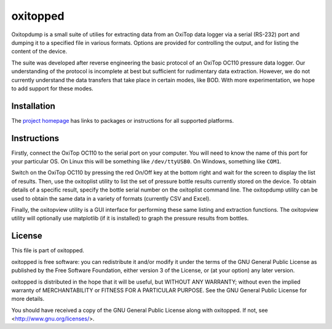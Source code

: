 =========
oxitopped
=========

Oxitopdump is a small suite of utilies for extracting data from an OxiTop data
logger via a serial (RS-232) port and dumping it to a specified file in various
formats. Options are provided for controlling the output, and for listing the
content of the device.

The suite was developed after reverse engineering the basic protocol of an
OxiTop OC110 pressure data logger. Our understanding of the protocol is
incomplete at best but sufficient for rudimentary data extraction. However, we
do not currently understand the data transfers that take place in certain
modes, like BOD. With more experimentation, we hope to add support for these
modes.


Installation
============

The `project homepage <http://www.waveform.org.uk/oxitopped/>`_ has links to
packages or instructions for all supported platforms.


Instructions
============

Firstly, connect the OxiTop OC110 to the serial port on your computer. You will
need to know the name of this port for your particular OS. On Linux this will
be something like ``/dev/ttyUSB0``. On Windows, something like ``COM1``.

Switch on the OxiTop OC110 by pressing the red On/Off key at the bottom right
and wait for the screen to display the list of results. Then, use the
oxitoplist utility to list the set of pressure bottle results currently stored
on the device.  To obtain details of a specific result, specify the bottle
serial number on the oxitoplist command line.  The oxitopdump utility can be
used to obtain the same data in a variety of formats (currently CSV and Excel).

Finally, the oxitopview utility is a GUI interface for performing these same
listing and extraction functions. The oxitopview utility will optionally use
matplotlib (if it is installed) to graph the pressure results from bottles.


License
=======

This file is part of oxitopped.

oxitopped is free software: you can redistribute it and/or modify it under the
terms of the GNU General Public License as published by the Free Software
Foundation, either version 3 of the License, or (at your option) any later
version.

oxitopped is distributed in the hope that it will be useful, but WITHOUT ANY
WARRANTY; without even the implied warranty of MERCHANTABILITY or FITNESS FOR
A PARTICULAR PURPOSE.  See the GNU General Public License for more details.

You should have received a copy of the GNU General Public License along with
oxitopped.  If not, see <http://www.gnu.org/licenses/>.

